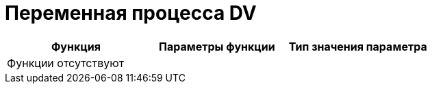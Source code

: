 = Переменная процесса DV

[cols=",,",options="header"]
|===
|Функция |Параметры функции |Тип значения параметра
3+|Функции отсутствуют
|===
